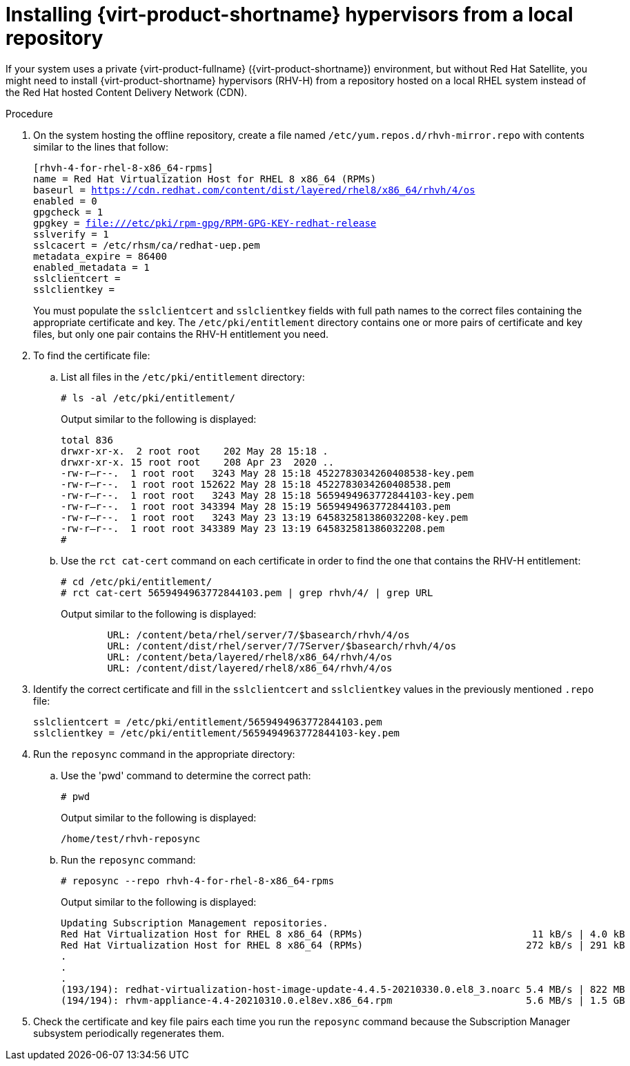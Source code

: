:_content-type: PROCEDURE
[id="installing_virtual_product_hypervisors_from_local_repository_{context}"]
= Installing {virt-product-shortname} hypervisors from a local repository

If your system uses a private {virt-product-fullname} ({virt-product-shortname}) environment, but without Red Hat Satellite, you might need to install {virt-product-shortname} hypervisors (RHV-H) from a repository hosted on a local RHEL system instead of the Red Hat hosted Content Delivery Network (CDN).

.Procedure

. On the system hosting the offline repository, create a file named `/etc/yum.repos.d/rhvh-mirror.repo` with contents similar to the lines that follow:
+
[source,terminal,subs="normal"]
----
[rhvh-4-for-rhel-8-x86_64-rpms]
name = Red Hat Virtualization Host for RHEL 8 x86_64 (RPMs)
baseurl = https://cdn.redhat.com/content/dist/layered/rhel8/x86_64/rhvh/4/os
enabled = 0
gpgcheck = 1
gpgkey = file:///etc/pki/rpm-gpg/RPM-GPG-KEY-redhat-release
sslverify = 1
sslcacert = /etc/rhsm/ca/redhat-uep.pem
metadata_expire = 86400
enabled_metadata = 1
sslclientcert =
sslclientkey =
----
+
You must populate the `sslclientcert` and `sslclientkey` fields with full path names to the correct files containing the appropriate certificate and key. The `/etc/pki/entitlement` directory contains one or more pairs of certificate and key files, but only one pair contains the RHV-H entitlement you need.

. To find the certificate file:

.. List all files in the `/etc/pki/entitlement` directory:
+
[source,terminal,subs="normal"]
----
# ls -al /etc/pki/entitlement/
----
+
Output similar to the following is displayed:
+
[source,terminal,subs="normal"]
----
total 836
drwxr-xr-x.  2 root root    202 May 28 15:18 .
drwxr-xr-x. 15 root root    208 Apr 23  2020 ..
-rw-r--r--.  1 root root   3243 May 28 15:18 4522783034260408538-key.pem
-rw-r--r--.  1 root root 152622 May 28 15:18 4522783034260408538.pem
-rw-r--r--.  1 root root   3243 May 28 15:18 5659494963772844103-key.pem
-rw-r--r--.  1 root root 343394 May 28 15:19 5659494963772844103.pem
-rw-r--r--.  1 root root   3243 May 23 13:19 645832581386032208-key.pem
-rw-r--r--.  1 root root 343389 May 23 13:19 645832581386032208.pem
#
----

.. Use the `rct cat-cert` command on each certificate in order to find the one that contains the RHV-H entitlement:
+
[source,terminal,subs="normal"]
----
# cd /etc/pki/entitlement/
# rct cat-cert 5659494963772844103.pem | grep rhvh/4/ | grep URL
----
+
Output similar to the following is displayed:
+
[source,terminal,subs="normal"]
----
        URL: /content/beta/rhel/server/7/$basearch/rhvh/4/os
        URL: /content/dist/rhel/server/7/7Server/$basearch/rhvh/4/os
        URL: /content/beta/layered/rhel8/x86_64/rhvh/4/os
        URL: /content/dist/layered/rhel8/x86_64/rhvh/4/os
----

. Identify the correct certificate and fill in the `sslclientcert` and `sslclientkey` values in the previously mentioned `.repo` file:
+
[source,terminal,subs="normal"]
----
sslclientcert = /etc/pki/entitlement/5659494963772844103.pem
sslclientkey = /etc/pki/entitlement/5659494963772844103-key.pem
----

. Run the `reposync` command in the appropriate directory:
+
.. Use the 'pwd' command to determine the correct path:
+
[source,terminal,subs="normal"]
----
# pwd
----
+
Output similar to the following is displayed:
+
[source,terminal,subs="normal"]
----
/home/test/rhvh-reposync
----
.. Run the `reposync` command:
+
[source,terminal,subs="normal"]
----
# reposync --repo rhvh-4-for-rhel-8-x86_64-rpms
----
+
Output similar to the following is displayed:
+
[source,terminal,subs="normal"]
----
Updating Subscription Management repositories.
Red Hat Virtualization Host for RHEL 8 x86_64 (RPMs)                             11 kB/s | 4.0 kB     00:00
Red Hat Virtualization Host for RHEL 8 x86_64 (RPMs)                            272 kB/s | 291 kB     00:01
.
.
.
(193/194): redhat-virtualization-host-image-update-4.4.5-20210330.0.el8_3.noarc 5.4 MB/s | 822 MB     02:30
(194/194): rhvm-appliance-4.4-20210310.0.el8ev.x86_64.rpm                       5.6 MB/s | 1.5 GB     04:34
----

. Check the certificate and key file pairs each time you run the `reposync` command because the Subscription Manager subsystem periodically regenerates them.
